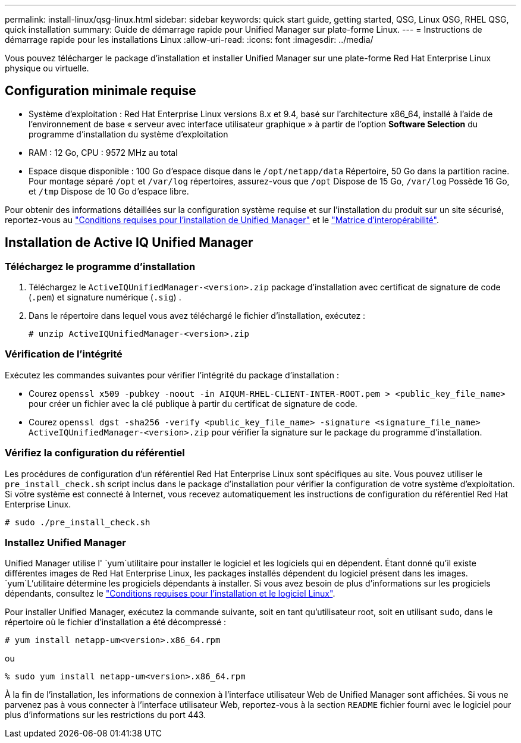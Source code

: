 ---
permalink: install-linux/qsg-linux.html 
sidebar: sidebar 
keywords: quick start guide, getting started, QSG, Linux QSG, RHEL QSG, quick installation 
summary: Guide de démarrage rapide pour Unified Manager sur plate-forme Linux. 
---
= Instructions de démarrage rapide pour les installations Linux
:allow-uri-read: 
:icons: font
:imagesdir: ../media/


[role="lead"]
Vous pouvez télécharger le package d'installation et installer Unified Manager sur une plate-forme Red Hat Enterprise Linux physique ou virtuelle.



== Configuration minimale requise

* Système d'exploitation : Red Hat Enterprise Linux versions 8.x et 9.4, basé sur l'architecture x86_64, installé à l'aide de l'environnement de base « serveur avec interface utilisateur graphique » à partir de l'option *Software Selection* du programme d'installation du système d'exploitation
* RAM : 12 Go, CPU : 9572 MHz au total
* Espace disque disponible : 100 Go d'espace disque dans le `/opt/netapp/data` Répertoire, 50 Go dans la partition racine. Pour montage séparé `/opt` et `/var/log` répertoires, assurez-vous que `/opt` Dispose de 15 Go, `/var/log` Possède 16 Go, et `/tmp` Dispose de 10 Go d'espace libre.


Pour obtenir des informations détaillées sur la configuration système requise et sur l'installation du produit sur un site sécurisé, reportez-vous au link:../install-linux/concept_requirements_for_install_unified_manager.html["Conditions requises pour l'installation de Unified Manager"] et le link:http://mysupport.netapp.com/matrix["Matrice d'interopérabilité"].



== Installation de Active IQ Unified Manager



=== Téléchargez le programme d'installation

. Téléchargez le `ActiveIQUnifiedManager-<version>.zip` package d'installation avec certificat de signature de code (`.pem`) et signature numérique (`.sig`) .
. Dans le répertoire dans lequel vous avez téléchargé le fichier d'installation, exécutez :
+
`# unzip ActiveIQUnifiedManager-<version>.zip`





=== Vérification de l'intégrité

Exécutez les commandes suivantes pour vérifier l'intégrité du package d'installation :

* Courez `openssl x509 -pubkey -noout -in AIQUM-RHEL-CLIENT-INTER-ROOT.pem > <public_key_file_name>` pour créer un fichier avec la clé publique à partir du certificat de signature de code.
* Courez `openssl dgst -sha256 -verify <public_key_file_name> -signature <signature_file_name> ActiveIQUnifiedManager-<version>.zip` pour vérifier la signature sur le package du programme d'installation.




=== Vérifiez la configuration du référentiel

Les procédures de configuration d'un référentiel Red Hat Enterprise Linux sont spécifiques au site. Vous pouvez utiliser le `pre_install_check.sh` script inclus dans le package d'installation pour vérifier la configuration de votre système d'exploitation. Si votre système est connecté à Internet, vous recevez automatiquement les instructions de configuration du référentiel Red Hat Enterprise Linux.

`# sudo ./pre_install_check.sh`



=== Installez Unified Manager

Unified Manager utilise l' `yum`utilitaire pour installer le logiciel et les logiciels qui en dépendent. Étant donné qu'il existe différentes images de Red Hat Enterprise Linux, les packages installés dépendent du logiciel présent dans les images.  `yum`L'utilitaire détermine les progiciels dépendants à installer. Si vous avez besoin de plus d'informations sur les progiciels dépendants, consultez le link:../install-linux/reference_red_hat_and_centos_software_and_installation_requirements.html["Conditions requises pour l'installation et le logiciel Linux"].

Pour installer Unified Manager, exécutez la commande suivante, soit en tant qu'utilisateur root, soit en utilisant `sudo`, dans le répertoire où le fichier d'installation a été décompressé :

`# yum install netapp-um<version>.x86_64.rpm`

ou

`% sudo yum install netapp-um<version>.x86_64.rpm`

À la fin de l'installation, les informations de connexion à l'interface utilisateur Web de Unified Manager sont affichées. Si vous ne parvenez pas à vous connecter à l'interface utilisateur Web, reportez-vous à la section `README` fichier fourni avec le logiciel pour plus d'informations sur les restrictions du port 443.

